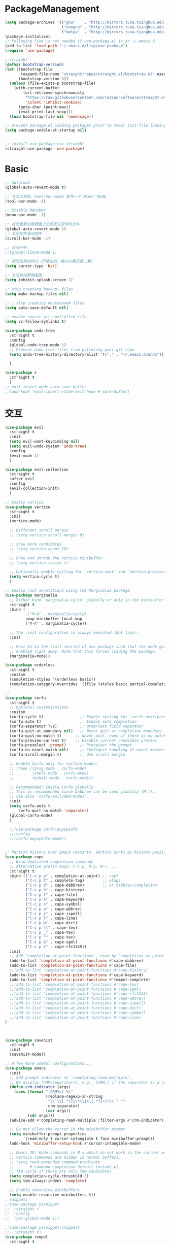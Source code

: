 * PackageManagement
#+begin_src emacs-lisp
  (setq package-archives '(("gnu"    . "http://mirrors.tuna.tsinghua.edu.cn/elpa/gnu/")
                           ("nongnu" . "http://mirrors.tuna.tsinghua.edu.cn/elpa/nongnu/")
                           ("melpa"  . "http://mirrors.tuna.tsinghua.edu.cn/elpa/melpa/")))
  (package-initialize)
  ;; Following line is not needed if use-package.el is in ~/.emacs.d
  (add-to-list 'load-path "~/.emacs.d/lisp/use-package")
  (require 'use-package)

  ;;straight
  (defvar bootstrap-version)
  (let ((bootstrap-file
         (expand-file-name "straight/repos/straight.el/bootstrap.el" user-emacs-directory))
        (bootstrap-version 6))
    (unless (file-exists-p bootstrap-file)
      (with-current-buffer
          (url-retrieve-synchronously
           "https://raw.githubusercontent.com/radian-software/straight.el/develop/install.el"
           'silent 'inhibit-cookies)
        (goto-char (point-max))
        (eval-print-last-sexp)))
    (load bootstrap-file nil 'nomessage))

  ;; prevent package.el loading packages prior to their init-file loading.
  (setq package-enable-at-startup nil)


  ;; install use-package via straight
  (straight-use-package 'use-package)
#+end_src

* Basic
#+begin_src emacs-lisp
  ;; Autoload
  (global-auto-revert-mode t)

  ;; 关闭工具栏，tool-bar-mode 即为一个 Minor Mode
  (tool-bar-mode -1)

  ;; Disable Menubar
  (menu-bar-mode -1)

  ;; 自动重新加载硬盘上已经发生变动的文件
  (global-auto-revert-mode 1)
  ;; 关闭文件滑动控件
  (scroll-bar-mode -1)

  ;; 显示行号
  ;;(global-linum-mode 1)

  ;; 更改光标的样式（不能生效，解决方案见第二集）
  (setq cursor-type 'bar)

  ;; 关闭启动帮助画面
  (setq inhibit-splash-screen 1)

  ;; stop creating backup~ files
  (setq make-backup-files nil)

  ;; ; stop creating #autosave# files
  (setq auto-save-default nil)

  ;; enable source git controlled file
  (setq vc-follow-symlinks t)

  (use-package undo-tree
    :straight t
    :config
    (global-undo-tree-mode 1)
    ;; Prevent undo tree files from polluting your git repo
    (setq undo-tree-history-directory-alist '(("." . "~/.emacs.d/undo")))

    )

  (use-package s
    :straight t
    )
  ;; exit insert mode auto save buffer
  ;;(add-hook 'evil-insert-state-exit-hook #'save-buffer)
#+end_src

* 交互
#+begin_src emacs-lisp
  (use-package evil
    :straight t 
    :init 
    (setq evil-want-keybinding nil)
    (setq evil-undo-system 'undo-tree)
    :config
    (evil-mode 1)
    )

  (use-package evil-collection
    :straight t 
    :after evil
    :config 
    (evil-collection-init)
    )

  ;; Enable vertico
  (use-package vertico
    :straight t 
    :init
    (vertico-mode)

    ;; Different scroll margin
    ;; (setq vertico-scroll-margin 0)

    ;; Show more candidates
    ;; (setq vertico-count 20)

    ;; Grow and shrink the Vertico minibuffer
    ;; (setq vertico-resize t)

    ;; Optionally enable cycling for `vertico-next' and `vertico-previous'.
    (setq vertico-cycle t)
    )

  ;; Enable rich annotations using the Marginalia package
  (use-package marginalia
    ;; Either bind `marginalia-cycle' globally or only in the minibuffer
    :straight t 
    :bind (
           ;("M-A" . marginalia-cycle)
           :map minibuffer-local-map
           ("M-A" . marginalia-cycle))

    ;; The :init configuration is always executed (Not lazy!)
    :init

    ;; Must be in the :init section of use-package such that the mode gets
    ;; enabled right away. Note that this forces loading the package.
    (marginalia-mode))

  (use-package orderless
    :straight t
    :custom
    (completion-styles '(orderless basic))
    (completion-category-overrides '((file (styles basic partial-completion)))))

  ;; 
  (use-package corfu
    :straight t
    ;; Optional customizations
    :custom
    (corfu-cycle t)                ;; Enable cycling for `corfu-next/previous'
    (corfu-auto t)                 ;; Enable auto completion
    (corfu-separator ?\s)          ;; Orderless field separator
    (corfu-quit-at-boundary nil)   ;; Never quit at completion boundary
    (corfu-quit-no-match t)      ;; Never quit, even if there is no match
    (corfu-preview-current t)    ;; Disable current candidate preview
    (corfu-preselect 'prompt)      ;; Preselect the prompt
    (corfu-on-exact-match nil)     ;; Configure handling of exact matches
    (corfu-scroll-margin 6)        ;; Use scroll margin

    ;; Enable Corfu only for certain modes.
    ;; :hook ((prog-mode . corfu-mode)
    ;;        (shell-mode . corfu-mode)
    ;;        (eshell-mode . corfu-mode))

    ;; Recommended: Enable Corfu globally.
    ;; This is recommended since Dabbrev can be used globally (M-/).
    ;; See also `corfu-excluded-modes'.
    :init
    (setq corfu-auto t
        corfu-quit-no-match 'separator)
    (global-corfu-mode)
    )

    ;;(use-package corfu-popupinfo
    ;;:config
    ;;(corfu-popupinfo-mode))


  ;; Persist history over Emacs restarts. Vertico sorts by history position.
  (use-package cape
    ;; Bind dedicated completion commands
    ;; Alternative prefix keys: C-c p, M-p, M-+, ...
    :straight t
    :bind (("C-c p p" . completion-at-point) ;; capf
           ("C-c p t" . complete-tag)        ;; etags
           ("C-c p d" . cape-dabbrev)        ;; or dabbrev-completion
           ("C-c p h" . cape-history)
           ("C-c p f" . cape-file)
           ("C-c p k" . cape-keyword)
           ("C-c p s" . cape-symbol)
           ("C-c p a" . cape-abbrev)
           ("C-c p i" . cape-ispell)
           ("C-c p l" . cape-line)
           ("C-c p w" . cape-dict)
           ("C-c p \\" . cape-tex)
           ("C-c p _" . cape-tex)
           ("C-c p ^" . cape-tex)
           ("C-c p &" . cape-sgml)
           ("C-c p r" . cape-rfc1345))
    :init
    ;; Add `completion-at-point-functions', used by `completion-at-point'.
    (add-to-list 'completion-at-point-functions #'cape-dabbrev)
    (add-to-list 'completion-at-point-functions #'cape-file)
    ;;(add-to-list 'completion-at-point-functions #'cape-history)
    (add-to-list 'completion-at-point-functions #'cape-keyword)
    (add-to-list 'completion-at-point-functions #'tempel-complete)
    ;;(add-to-list 'completion-at-point-functions #'cape-tex)
    ;;(add-to-list 'completion-at-point-functions #'cape-sgml)
    ;;(add-to-list 'completion-at-point-functions #'cape-rfc1345)
    ;;(add-to-list 'completion-at-point-functions #'cape-abbrev)
    ;;(add-to-list 'completion-at-point-functions #'cape-ispell)
    ;;(add-to-list 'completion-at-point-functions #'cape-dict)
    ;;(add-to-list 'completion-at-point-functions #'cape-symbol)
    ;;(add-to-list 'completion-at-point-functions #'cape-line)
  )



  (use-package savehist
    :straight t
    :init
    (savehist-mode))

  ;; A few more useful configurations...
  (use-package emacs
    :init
    ;; Add prompt indicator to `completing-read-multiple'.
    ;; We display [CRM<separator>], e.g., [CRM,] if the separator is a comma.
    (defun crm-indicator (args)
      (cons (format "[CRM%s] %s"
                    (replace-regexp-in-string
                     "\\`\\[.*?]\\*\\|\\[.*?]\\*\\'" ""
                     crm-separator)
                    (car args))
            (cdr args)))
    (advice-add #'completing-read-multiple :filter-args #'crm-indicator)

    ;; Do not allow the cursor in the minibuffer prompt
    (setq minibuffer-prompt-properties
          '(read-only t cursor-intangible t face minibuffer-prompt))
    (add-hook 'minibuffer-setup-hook #'cursor-intangible-mode)

    ;; Emacs 28: Hide commands in M-x which do not work in the current mode.
    ;; Vertico commands are hidden in normal buffers.
    ;; (setq read-extended-command-predicate
    ;;       #'command-completion-default-include-p)
    ;; TAB cycle if there are only few candidates
    (setq completion-cycle-threshold 3)
    (setq tab-always-indent 'complete)

    ;; Enable recursive minibuffers
    (setq enable-recursive-minibuffers t))
  ; snippets
  ;;(use-package yasnippet
  ;;  :straight t
  ;;  :config
  ;;  (yas-global-mode 1))

  ;;(use-package yasnippet-snippets
  ;;  :straight t)
  (use-package tempel
    :straight t
    :init
    (defun tempel-setup-capf ()
      ;; Add the Tempel Capf to `completion-at-point-functions'.
      ;; `tempel-expand' only triggers on exact matches. Alternatively use
      ;; `tempel-complete' if you want to see all matches, but then you
      ;; should also configure `tempel-trigger-prefix', such that Tempel
      ;; does not trigger too often when you don't expect it. NOTE: We add
      ;; `tempel-expand' *before* the main programming mode Capf, such
      ;; that it will be tried first.
      (setq-local completion-at-point-functions
                  (cons #'tempel-expand
                        completion-at-point-functions)))

    (add-hook 'prog-mode-hook 'tempel-setup-capf)
    (add-hook 'text-mode-hook 'tempel-setup-capf)
    )

  (use-package tempel-collection
    :straight t)
  ;; Example configuration for Consult
  (use-package consult
    ;; Replace bindings. Lazily loaded due by `use-package'.
    :straight t
    :bind (;; C-c bindings (mode-specific-map)
           ("C-c h" . consult-history)
           ("C-c m" . consult-mode-command)
           ("C-c k" . consult-kmacro)
           ;; C-x bindings (ctl-x-map)
           ("C-x M-:" . consult-complex-command)     ;; orig. repeat-complex-command
           ("C-x b" . consult-buffer)                ;; orig. switch-to-buffer
           ("C-x 4 b" . consult-buffer-other-window) ;; orig. switch-to-buffer-other-window
           ("C-x 5 b" . consult-buffer-other-frame)  ;; orig. switch-to-buffer-other-frame
           ("C-x r b" . consult-bookmark)            ;; orig. bookmark-jump
           ("C-x p b" . consult-project-buffer)      ;; orig. project-switch-to-buffer
           ;; Custom M-# bindings for fast register access
           ("M-#" . consult-register-load)
           ("M-'" . consult-register-store)          ;; orig. abbrev-prefix-mark (unrelated)
           ("C-M-#" . consult-register)
           ;; Other custom bindings
           ("M-y" . consult-yank-pop)                ;; orig. yank-pop
           ;; M-g bindings (goto-map)
           ("M-g e" . consult-compile-error)
           ("M-g f" . consult-flymake)               ;; Alternative: consult-flycheck
           ("M-g g" . consult-goto-line)             ;; orig. goto-line
           ("M-g M-g" . consult-goto-line)           ;; orig. goto-line
           ("M-g o" . consult-outline)               ;; Alternative: consult-org-heading
           ("M-g m" . consult-mark)
           ("M-g k" . consult-global-mark)
           ("M-g i" . consult-imenu)
           ("M-g I" . consult-imenu-multi)
           ;; M-s bindings (search-map)
           ("M-s d" . consult-find)
           ("M-s D" . consult-locate)
           ("M-s g" . consult-grep)
           ("M-s G" . consult-git-grep)
           ("C-c s" . consult-ripgrep)
           ("M-s l" . consult-line)
           ("M-s L" . consult-line-multi)
           ("M-s k" . consult-keep-lines)
           ("M-s u" . consult-focus-lines)
           ;; Isearch integration
           ("M-s e" . consult-isearch-history)
           :map isearch-mode-map
           ("M-e" . consult-isearch-history)         ;; orig. isearch-edit-string
           ("M-s e" . consult-isearch-history)       ;; orig. isearch-edit-string
           ("M-s l" . consult-line)                  ;; needed by consult-line to detect isearch
           ("M-s L" . consult-line-multi)            ;; needed by consult-line to detect isearch
           ;; Minibuffer history
           :map minibuffer-local-map
           ("M-s" . consult-history)                 ;; orig. next-matching-history-element
           ("M-r" . consult-history))                ;; orig. previous-matching-history-element

    ;; Enable automatic preview at point in the *Completions* buffer. This is
    ;; relevant when you use the default completion UI.
    :hook (completion-list-mode . consult-preview-at-point-mode)

    ;; The :init configuration is always executed (Not lazy)
    :init

    ;; Optionally configure the register formatting. This improves the register
    ;; preview for `consult-register', `consult-register-load',
    ;; `consult-register-store' and the Emacs built-ins.
    (setq register-preview-delay 0.5
          register-preview-function #'consult-register-format)

    ;; Optionally tweak the register preview window.
    ;; This adds thin lines, sorting and hides the mode line of the window.
    (advice-add #'register-preview :override #'consult-register-window)

    ;; Use Consult to select xref locations with preview
    (setq xref-show-xrefs-function #'consult-xref
          xref-show-definitions-function #'consult-xref)

    ;; Configure other variables and modes in the :config section,
    ;; after lazily loading the package.
    :config

    ;; Optionally configure preview. The default value
    ;; is 'any, such that any key triggers the preview.
    ;; (setq consult-preview-key 'any)
    ;; (setq consult-preview-key (kbd "M-."))
    ;; (setq consult-preview-key (list (kbd "<S-down>") (kbd "<S-up>")))
    ;; For some commands and buffer sources it is useful to configure the
    ;; :preview-key on a per-command basis using the `consult-customize' macro.
    (consult-customize
     consult-theme :preview-key '(:debounce 0.2 any)
     consult-ripgrep consult-git-grep consult-grep
     consult-bookmark consult-recent-file consult-xref
     consult--source-bookmark consult--source-file-register
     consult--source-recent-file consult--source-project-recent-file
     ;; :preview-key (kbd "M-.")
     :preview-key '(:debounce 0.4 any))

    ;; Optionally configure the narrowing key.
    ;; Both < and C-+ work reasonably well.
    (setq consult-narrow-key "<") ;; (kbd "C-+")

    ;; Optionally make narrowing help available in the minibuffer.
    ;; You may want to use `embark-prefix-help-command' or which-key instead.
    ;; (define-key consult-narrow-map (vconcat consult-narrow-key "?") #'consult-narrow-help)

    ;; By default `consult-project-function' uses `project-root' from project.el.
    ;; Optionally configure a different project root function.
    ;; There are multiple reasonable alternatives to chose from.
    ;;;; 1. project.el (the default)
    ;; (setq consult-project-function #'consult--default-project--function)
    ;;;; 2. projectile.el (projectile-project-root)
    ;; (autoload 'projectile-project-root "projectile")
    ;; (setq consult-project-function (lambda (_) (projectile-project-root)))
    ;;;; 3. vc.el (vc-root-dir)
    ;; (setq consult-project-function (lambda (_) (vc-root-dir)))
    ;;;; 4. locate-dominating-file
    ;; (setq consult-project-function (lambda (_) (locate-dominating-file "." ".git")))
  )

  (use-package smartparens
    :straight t
    :config
    (smartparens-global-mode 1))
#+end_src

* UI
#+begin_src emacs-lisp
  ;; enable doom themes support
  (use-package doom-themes
    :straight t
    :config
    ;; Global settings (defaults)
    (setq doom-themes-enable-bold t    ; if nil, bold is universally disabled
    doom-themes-enable-italic t) ; if nil, italics is universally disabled
    ;;(load-theme 'doom-solarized-dark-high-contrast t)

    ;; Enable flashing mode-line on errors
    (doom-themes-visual-bell-config)
    ;; Enable custom neotree theme (all-the-icons must be installed!)
    (doom-themes-neotree-config)
    ;; Corrects (and improves) org-mode's native fontification.
    (doom-themes-org-config))

  ;; dracula theme
  (use-package dracula-theme
    :straight t
    :init
    (setq dracula-enlarge-headings nil)
    :config
    (load-theme 'dracula t)
    )
  ;; show git sine on the left of the pane
  (use-package git-gutter
    :straight t
    :init
    (global-git-gutter-mode +1))

  ;; enable the text scale default which change only the text in the buffer rather than with the mode line together
  (use-package default-text-scale
    :straight t
   )
  (add-hook 'buffer-list-update-hook (lambda () (text-scale-set 3)))
#+end_src

* org and roam
#+begin_src emacs-lisp
  ;; enale indention by default
  (use-package org
    :straight (:type built-in)
    :config
    (setq org-startup-indented t ;;enable indention as default
          ;;enable the yasnippet working as intended
          org-src-tab-acts-natively nil 
          ;; enable org id link as default
          org-id-link-to-org-use-id t
          ;; enable start up fold
          org-startup-folded 'overview
          )
    :bind
    (:map org-src-mode-map
          ("C-c C-c" . org-edit-src-exit))
    )
  (defun me/org-roam-export-all ()
    "Re-exports all Org-roam files to Hugo markdown."
    (interactive)
    (dolist (f (org-roam-list-files))
      (with-current-buffer (find-file f)
        (when (s-contains? "SETUPFILE" (buffer-string))
          (org-hugo-export-wim-to-md)))))

  ;; org-super links
  (use-package org-super-links
    :straight (org-super-links :type git :host github :repo "toshism/org-super-links" :branch "develop")
    :bind (("C-c l l" . org-super-links-link)
           ("C-c l s" . org-super-links-store-link)
           ("C-c l d" . org-super-links-delete-link)
           ("C-c l i" . org-super-links-insert-link))
    :config
    (setq org-super-links-backlink-into-drawer nil
          org-super-links-link-prefix "- 🔗To -> "
          org-super-links-backlink-prefix "- 🔗By <- "
          )
    )
  ;; beautifi stars
  (use-package org-superstar
    :straight t
    :after org
    ;;:hook
    ;;(org-mode . org-superstar-mode)
    :config
    (setq org-superstar-item-bullet-alist '((?- . ?⁍)))
    (setq org-superstar-headline-bullets-list
    '("➊" "➋" "➌" "➍" "➎" "➏" "➐" "➑" "➒" "➓"))
    )
  (add-hook 'org-mode-hook (lambda () (org-superstar-mode 1)))

  ;; org download
  ;;(use-package org-download
  ;;  :straight t
  ;;  :after org-roam
  ;;  :hook
  ;;  (text-mode . org-download-mode)
  ;;  :config
  ;;  (setq org-download-method 'directory)
  ;;  (setq org-download-image-dir (concat org-roam-directory "/assets"))
  ;;  (setq org-download-heading-lvl nil)
  ;;  (setq org-download-timestamp "%Y%m%d-%H%M%S_")
  ;;  )

  (defun my/org-capture-shortcut ()
    "this is my org-capture short cut"
    (interactive)
    (org-capture nil "r")
    )

  ;; org-roam
  (use-package org-roam
    :straight t
    :custom
    (org-roam-directory (file-truename "~/Documents/roam/"))
    :init
    (setq org-roam-directory (file-truename "~/Documents/roam"))
    (setq org-roam-file-exclude-regexp
      ;;(concat "^" (expand-file-name org-roam-directory) "/logseq/*")
      "logseq/"
      )

    :bind (("C-c n l" . org-roam-buffer-toggle)
    ("C-c n f" . org-roam-node-find)
    ("C-c n g" . org-roam-graph)
    ("C-c n i" . org-roam-node-insert)
    ("C-c n c" . org-roam-capture)
    ;; Dailies
    ("C-c n j" . org-roam-dailies-capture-today)
    ("C-M-<return>" . org-insert-subheading)
    ("C-c r" . my/org-capture-shortcut)
    )

    :config
    ;; If you're using a vertical completion framework, you might want a more informative completion interface
    (setq org-roam-node-display-template (concat "${title:*} " (propertize "${tags:10}" 'face 'org-tag)))
    (org-roam-db-autosync-mode)
  (setq org-roam-capture-templates
          '(
           ("d" "default" plain "" :target
            (file+head "./pages/${slug}.org" "#+title: ${title} \n#+creationTime: %U \n")
            :unnarrowed t
           ;; :immediate-finish t
            :kill-buffer t
            :jump-to-captured -1)
          ;; ("e" "default" plain "" :target
          ;;  (file+head "./English/${slug}.org" "#+title: ${title} \n#+creationTime: %U \n")
          ;;  :unnarrowed t
          ;; ;; :immediate-finish t
          ;;  :kill-buffer t
          ;;  :jump-to-captured -1)
          ;; ("z" "default" plain "" :target
          ;;  (file+head "./政治/${slug}.org" "#+title: ${title} \n#+creationTime: %U \n")
          ;;  :unnarrowed t
          ;; ;; :immediate-finish t
          ;;  :kill-buffer t
          ;;  :jump-to-captured -1)
          ;; ("c" "cards" plain "" :target (file+head "./pages/${slug}.org" "#+title: ${title} \n#+creationTime: %U \n\n\n* Keywords\n- \n* Contents\n* Mnemonic\n* Reference")
          ;;  :unnarrowed t
          ;;  ;;:immediate-finish t
          ;;  :kill-buffer
          ;;  :jump-to-captured -1)
           )

          org-capture-templates
          `(
           ("d" "default" plain "" :target
            (file+head "./pages/${slug}.org" "#+title: ${title} \n#+creationTime: %U \n"))
           ("r" "Journal Entry" entry
   (file+datetree ,(concat org-roam-directory "/pages/gkd.org"))
   "*** TODO [#%^{priority|B}] %a"
   :immediate-finish t
   )
           ("t" "thing to be done" entry
   (file+datetree ,(concat org-roam-directory "/pages/plan_org.org"))
   "*** TODO [#%^{priority|B}]  %^{What Todo}")
          ;; ("e" "default" plain "" :target
          ;;  (file+head "./English/${slug}.org" "#+title: ${title} \n#+creationTime: %U \n")
          ;;  :unnarrowed t
          ;; ;; :immediate-finish t
          ;;  :kill-buffer t
          ;;  :jump-to-captured -1)
          ;; ("z" "default" plain "" :target
          ;;  (file+head "./政治/${slug}.org" "#+title: ${title} \n#+creationTime: %U \n")
          ;;  :unnarrowed t
          ;; ;; :immediate-finish t
          ;;  :kill-buffer t
          ;;  :jump-to-captured -1)
          ;; ("c" "cards" plain "" :target (file+head "./pages/${slug}.org" "#+title: ${title} \n#+creationTime: %U \n\n\n* Keywords\n- \n* Contents\n* Mnemonic\n* Reference")
          ;;  :unnarrowed t
          ;;  ;;:immediate-finish t
          ;;  :kill-buffer
          ;;  :jump-to-captured -1)
           )

          )

          org-capture-templates
          `(
           ("d" "default" plain "" :target
            (file+head "./pages/${slug}.org" "#+title: ${title} \n#+creationTime: %U \n"))
           ("r" "Journal Entry" entry
   (file+datetree ,(concat org-roam-directory "/pages/gkd.org"))
   "*** TODO [#%^{priority|B}] %a")
           ("t" "thing to be done" entry
   (file+datetree ,(concat org-roam-directory "/pages/plan_org.org"))
   "*** TODO [#%^{priority|B}]  %^{What Todo}")
          ;; ("e" "default" plain "" :target
          ;;  (file+head "./English/${slug}.org" "#+title: ${title} \n#+creationTime: %U \n")
          ;;  :unnarrowed t
          ;; ;; :immediate-finish t
          ;;  :kill-buffer t
          ;;  :jump-to-captured -1)
          ;; ("z" "default" plain "" :target
          ;;  (file+head "./政治/${slug}.org" "#+title: ${title} \n#+creationTime: %U \n")
          ;;  :unnarrowed t
          ;; ;; :immediate-finish t
          ;;  :kill-buffer t
          ;;  :jump-to-captured -1)
          ;; ("c" "cards" plain "" :target (file+head "./pages/${slug}.org" "#+title: ${title} \n#+creationTime: %U \n\n\n* Keywords\n- \n* Contents\n* Mnemonic\n* Reference")
          ;;  :unnarrowed t
          ;;  ;;:immediate-finish t
          ;;  :kill-buffer
          ;;  :jump-to-captured -1)
           )

    ;; If you're using a vertical completion framework, you might want a more informative completion interface
    (setq org-roam-node-display-template (concat "${title:*} " (propertize "${tags:10}" 'face 'org-tag)))
    (org-roam-db-autosync-mode)
    ;; If using org-roam-protocol
    (require 'org-roam-protocol)
    )

  ;; org-roam-ui
  (use-package org-roam-ui
    :straight
      (:host github :repo "o8vm/org-roam-ui" :branch "main" :files ("*" "*/"))
      :after org-roam
  ;;         normally we'd recommend hooking orui after org-roam, but since org-roam does not have
  ;;         a hookable mode anymore, you're advised to pick something yourself
  ;;         if you don't care about startup time, use
  ;;  :hook (after-init . org-roam-ui-mode)
      :config
      (setq org-roam-ui-sync-theme t
            org-roam-ui-follow t
            org-roam-ui-update-on-save t
            org-roam-ui-open-on-start t))

  (use-package ox-hugo
    :straight t   ;Auto-install the package from Melpa
    :after ox
    :config
    (setq org-hugo-base-dir "~/Documents/hugo"))
#+end_src

* LSP
#+BEGIN_SRC emacs-lisp
;;(use-package eglot
;;  :straight t
;;  )

#+END_SRC
